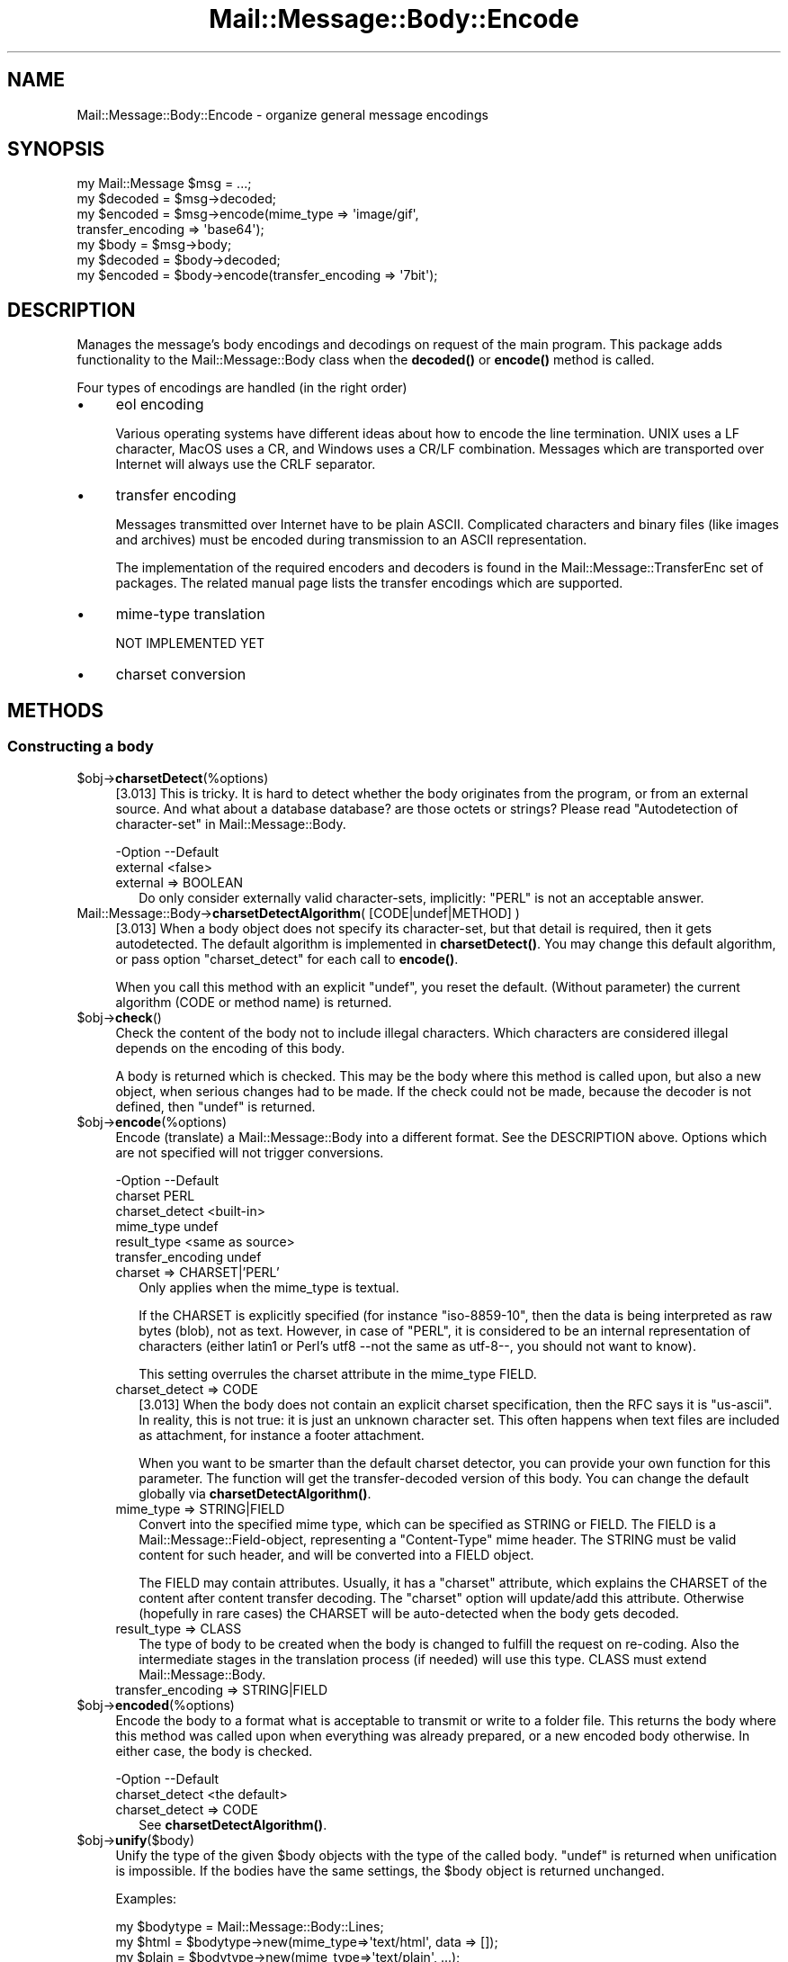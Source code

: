 .\" -*- mode: troff; coding: utf-8 -*-
.\" Automatically generated by Pod::Man 5.01 (Pod::Simple 3.43)
.\"
.\" Standard preamble:
.\" ========================================================================
.de Sp \" Vertical space (when we can't use .PP)
.if t .sp .5v
.if n .sp
..
.de Vb \" Begin verbatim text
.ft CW
.nf
.ne \\$1
..
.de Ve \" End verbatim text
.ft R
.fi
..
.\" \*(C` and \*(C' are quotes in nroff, nothing in troff, for use with C<>.
.ie n \{\
.    ds C` ""
.    ds C' ""
'br\}
.el\{\
.    ds C`
.    ds C'
'br\}
.\"
.\" Escape single quotes in literal strings from groff's Unicode transform.
.ie \n(.g .ds Aq \(aq
.el       .ds Aq '
.\"
.\" If the F register is >0, we'll generate index entries on stderr for
.\" titles (.TH), headers (.SH), subsections (.SS), items (.Ip), and index
.\" entries marked with X<> in POD.  Of course, you'll have to process the
.\" output yourself in some meaningful fashion.
.\"
.\" Avoid warning from groff about undefined register 'F'.
.de IX
..
.nr rF 0
.if \n(.g .if rF .nr rF 1
.if (\n(rF:(\n(.g==0)) \{\
.    if \nF \{\
.        de IX
.        tm Index:\\$1\t\\n%\t"\\$2"
..
.        if !\nF==2 \{\
.            nr % 0
.            nr F 2
.        \}
.    \}
.\}
.rr rF
.\" ========================================================================
.\"
.IX Title "Mail::Message::Body::Encode 3"
.TH Mail::Message::Body::Encode 3 2023-12-11 "perl v5.38.2" "User Contributed Perl Documentation"
.\" For nroff, turn off justification.  Always turn off hyphenation; it makes
.\" way too many mistakes in technical documents.
.if n .ad l
.nh
.SH NAME
Mail::Message::Body::Encode \- organize general message encodings
.SH SYNOPSIS
.IX Header "SYNOPSIS"
.Vb 4
\& my Mail::Message $msg = ...;
\& my $decoded = $msg\->decoded;
\& my $encoded = $msg\->encode(mime_type => \*(Aqimage/gif\*(Aq,
\&     transfer_encoding => \*(Aqbase64\*(Aq);
\&
\& my $body = $msg\->body;
\& my $decoded = $body\->decoded;
\& my $encoded = $body\->encode(transfer_encoding => \*(Aq7bit\*(Aq);
.Ve
.SH DESCRIPTION
.IX Header "DESCRIPTION"
Manages the message's body encodings and decodings on request of the
main program.  This package adds functionality to the Mail::Message::Body
class when the \fBdecoded()\fR or \fBencode()\fR method is called.
.PP
Four types of encodings are handled (in the right order)
.IP \(bu 4
eol encoding
.Sp
Various operating systems have different ideas about how to encode the
line termination.  UNIX uses a LF character, MacOS uses a CR, and
Windows uses a CR/LF combination.  Messages which are transported over
Internet will always use the CRLF separator.
.IP \(bu 4
transfer encoding
.Sp
Messages transmitted over Internet have to be plain ASCII.  Complicated
characters and binary files (like images and archives) must be encoded
during transmission to an ASCII representation.
.Sp
The implementation of the required encoders and decoders is found in
the Mail::Message::TransferEnc set of packages.  The related
manual page lists the transfer encodings which are supported.
.IP \(bu 4
mime-type translation
.Sp
NOT IMPLEMENTED YET
.IP \(bu 4
charset conversion
.SH METHODS
.IX Header "METHODS"
.SS "Constructing a body"
.IX Subsection "Constructing a body"
.ie n .IP $obj\->\fBcharsetDetect\fR(%options) 4
.el .IP \f(CW$obj\fR\->\fBcharsetDetect\fR(%options) 4
.IX Item "$obj->charsetDetect(%options)"
[3.013] This is tricky.  It is hard to detect whether the body originates from the
program, or from an external source.  And what about a database database?
are those octets or strings?
Please read "Autodetection of character-set" in Mail::Message::Body.
.Sp
.Vb 2
\& \-Option  \-\-Default
\&  external  <false>
.Ve
.RS 4
.IP "external => BOOLEAN" 2
.IX Item "external => BOOLEAN"
Do only consider externally valid character-sets, implicitly: \f(CW\*(C`PERL\*(C'\fR is not
an acceptable answer.
.RE
.RS 4
.RE
.IP "Mail::Message::Body\->\fBcharsetDetectAlgorithm\fR( [CODE|undef|METHOD] )" 4
.IX Item "Mail::Message::Body->charsetDetectAlgorithm( [CODE|undef|METHOD] )"
[3.013] When a body object does not specify its character-set, but that
detail is required, then it gets autodetected.  The default algorithm is
implemented in \fBcharsetDetect()\fR.  You may change this default algorithm,
or pass option \f(CW\*(C`charset_detect\*(C'\fR for each call to \fBencode()\fR.
.Sp
When you call this method with an explicit \f(CW\*(C`undef\*(C'\fR, you reset the default.
(Without parameter) the current algorithm (CODE or method name) is
returned.
.ie n .IP $obj\->\fBcheck\fR() 4
.el .IP \f(CW$obj\fR\->\fBcheck\fR() 4
.IX Item "$obj->check()"
Check the content of the body not to include illegal characters.  Which
characters are considered illegal depends on the encoding of this body.
.Sp
A body is returned which is checked.  This may be the body where this
method is called upon, but also a new object, when serious changes had
to be made.  If the check could not be made, because the decoder is not
defined, then \f(CW\*(C`undef\*(C'\fR is returned.
.ie n .IP $obj\->\fBencode\fR(%options) 4
.el .IP \f(CW$obj\fR\->\fBencode\fR(%options) 4
.IX Item "$obj->encode(%options)"
Encode (translate) a Mail::Message::Body into a different format.
See the DESCRIPTION above.  Options which are not specified will not trigger
conversions.
.Sp
.Vb 6
\& \-Option           \-\-Default
\&  charset            PERL
\&  charset_detect     <built\-in>
\&  mime_type          undef
\&  result_type        <same as source>
\&  transfer_encoding  undef
.Ve
.RS 4
.IP "charset => CHARSET|'PERL'" 2
.IX Item "charset => CHARSET|'PERL'"
Only applies when the mime_type is textual.
.Sp
If the CHARSET is explicitly specified (for instance \f(CW\*(C`iso\-8859\-10\*(C'\fR, then
the data is being interpreted as raw bytes (blob), not as text.  However, in
case of \f(CW\*(C`PERL\*(C'\fR, it is considered to be an internal representation of
characters (either latin1 or Perl's utf8 \-\-not the same as utf\-8\-\-, you should
not want to know).
.Sp
This setting overrules the charset attribute in the mime_type FIELD.
.IP "charset_detect => CODE" 2
.IX Item "charset_detect => CODE"
[3.013] When the body does not contain an explicit charset specification,
then the RFC says it is \f(CW\*(C`us\-ascii\*(C'\fR.  In reality, this is not true:
it is just an unknown character set. This often happens when text files
are included as attachment, for instance a footer attachment.
.Sp
When you want to be smarter than the default charset detector, you can
provide your own function for this parameter.  The function will get
the transfer-decoded version of this body.  You can change the default
globally via \fBcharsetDetectAlgorithm()\fR.
.IP "mime_type => STRING|FIELD" 2
.IX Item "mime_type => STRING|FIELD"
Convert into the specified mime type, which can be specified as STRING
or FIELD.  The FIELD is a Mail::Message::Field\-object, representing a
\&\f(CW\*(C`Content\-Type\*(C'\fR mime header.  The STRING must be valid content for such
header, and will be converted into a FIELD object.
.Sp
The FIELD may contain attributes.  Usually, it has a \f(CW\*(C`charset\*(C'\fR attribute,
which explains the CHARSET of the content after content transfer decoding.
The \f(CW\*(C`charset\*(C'\fR option will update/add this attribute.  Otherwise (hopefully
in rare cases) the CHARSET will be auto-detected when the body gets
decoded.
.IP "result_type => CLASS" 2
.IX Item "result_type => CLASS"
The type of body to be created when the body is changed to fulfill the request
on re-coding.  Also the intermediate stages in the translation process (if
needed) will use this type. CLASS must extend Mail::Message::Body.
.IP "transfer_encoding => STRING|FIELD" 2
.IX Item "transfer_encoding => STRING|FIELD"
.RE
.RS 4
.RE
.PD 0
.ie n .IP $obj\->\fBencoded\fR(%options) 4
.el .IP \f(CW$obj\fR\->\fBencoded\fR(%options) 4
.IX Item "$obj->encoded(%options)"
.PD
Encode the body to a format what is acceptable to transmit or write to
a folder file.  This returns the body where this method was called
upon when everything was already prepared, or a new encoded body
otherwise.  In either case, the body is checked.
.Sp
.Vb 2
\& \-Option        \-\-Default
\&  charset_detect  <the default>
.Ve
.RS 4
.IP "charset_detect => CODE" 2
.IX Item "charset_detect => CODE"
See \fBcharsetDetectAlgorithm()\fR.
.RE
.RS 4
.RE
.ie n .IP $obj\->\fBunify\fR($body) 4
.el .IP \f(CW$obj\fR\->\fBunify\fR($body) 4
.IX Item "$obj->unify($body)"
Unify the type of the given \f(CW$body\fR objects with the type of the called
body.  \f(CW\*(C`undef\*(C'\fR is returned when unification is impossible.  If the
bodies have the same settings, the \f(CW$body\fR object is returned unchanged.
.Sp
Examples:
.Sp
.Vb 3
\& my $bodytype = Mail::Message::Body::Lines;
\& my $html  = $bodytype\->new(mime_type=>\*(Aqtext/html\*(Aq, data => []);
\& my $plain = $bodytype\->new(mime_type=>\*(Aqtext/plain\*(Aq, ...);
\&
\& my $unified = $html\->unify($plain);
\& # $unified is the data of plain translated to html (if possible).
.Ve
.SS "About the payload"
.IX Subsection "About the payload"
.ie n .IP "$obj\->\fBdispositionFilename\fR( [$directory] )" 4
.el .IP "\f(CW$obj\fR\->\fBdispositionFilename\fR( [$directory] )" 4
.IX Item "$obj->dispositionFilename( [$directory] )"
Various fields are searched for \f(CW\*(C`filename\*(C'\fR and \f(CW\*(C`name\*(C'\fR attributes.  Without
\&\f(CW$directory\fR, the name found will be returned unmodified.
.Sp
When a \f(CW$directory\fR is given, a filename is composed.  For security reasons,
only the basename of the found name gets used and many potentially
dangerous characters removed.  If no name was found, or when the found
name is already in use, then an unique name is generated.
.Sp
Don't forget to read RFC6266 section 4.3 for the security aspects in your
email application.
.ie n .IP $obj\->\fBisBinary\fR() 4
.el .IP \f(CW$obj\fR\->\fBisBinary\fR() 4
.IX Item "$obj->isBinary()"
Returns true when the un-encoded message is binary data.  This information
is retrieved from knowledge provided by MIME::Types.
.ie n .IP $obj\->\fBisText\fR() 4
.el .IP \f(CW$obj\fR\->\fBisText\fR() 4
.IX Item "$obj->isText()"
Returns true when the un-encoded message contains printable
text.
.SS Internals
.IX Subsection "Internals"
.ie n .IP "$obj\->\fBaddTransferEncHandler\fR( $name, <$class|$object> )" 4
.el .IP "\f(CW$obj\fR\->\fBaddTransferEncHandler\fR( \f(CW$name\fR, <$class|$object> )" 4
.IX Item "$obj->addTransferEncHandler( $name, <$class|$object> )"
.PD 0
.ie n .IP "Mail::Message::Body\->\fBaddTransferEncHandler\fR( $name, <$class|$object> )" 4
.el .IP "Mail::Message::Body\->\fBaddTransferEncHandler\fR( \f(CW$name\fR, <$class|$object> )" 4
.IX Item "Mail::Message::Body->addTransferEncHandler( $name, <$class|$object> )"
.PD
Relate the NAMEd transfer encoding to an OBJECTs or object of the specified
\&\f(CW$class\fR.  In the latter case, an object of that \f(CW$class\fR will be created on the
moment that one is needed to do encoding or decoding.
.Sp
The \f(CW$class\fR or \f(CW$object\fR must extend Mail::Message::TransferEnc.  It will
replace existing class and object for this \f(CW$name\fR.
.Sp
Why aren't you contributing this class to MailBox?
.ie n .IP $obj\->\fBgetTransferEncHandler\fR($type) 4
.el .IP \f(CW$obj\fR\->\fBgetTransferEncHandler\fR($type) 4
.IX Item "$obj->getTransferEncHandler($type)"
Get the transfer encoder/decoder which is able to handle \f(CW$type\fR, or return
undef if there is no such handler.
.SH DIAGNOSTICS
.IX Header "DIAGNOSTICS"
.ie n .IP "Warning: Charset $name is not known" 4
.el .IP "Warning: Charset \f(CW$name\fR is not known" 4
.IX Item "Warning: Charset $name is not known"
The encoding or decoding of a message body encounters a character set which
is not understood by Perl's Encode module.
.ie n .IP "Warning: No decoder defined for transfer encoding $name." 4
.el .IP "Warning: No decoder defined for transfer encoding \f(CW$name\fR." 4
.IX Item "Warning: No decoder defined for transfer encoding $name."
The data (message body) is encoded in a way which is not currently understood,
therefore no decoding (or recoding) can take place.
.ie n .IP "Warning: No encoder defined for transfer encoding $name." 4
.el .IP "Warning: No encoder defined for transfer encoding \f(CW$name\fR." 4
.IX Item "Warning: No encoder defined for transfer encoding $name."
The data (message body) has been decoded, but the required encoding is
unknown.  The decoded data is returned.
.SH "SEE ALSO"
.IX Header "SEE ALSO"
This module is part of Mail-Message distribution version 3.015,
built on December 11, 2023. Website: \fIhttp://perl.overmeer.net/CPAN/\fR
.SH LICENSE
.IX Header "LICENSE"
Copyrights 2001\-2023 by [Mark Overmeer <markov@cpan.org>]. For other contributors see ChangeLog.
.PP
This program is free software; you can redistribute it and/or modify it
under the same terms as Perl itself.
See \fIhttp://dev.perl.org/licenses/\fR
